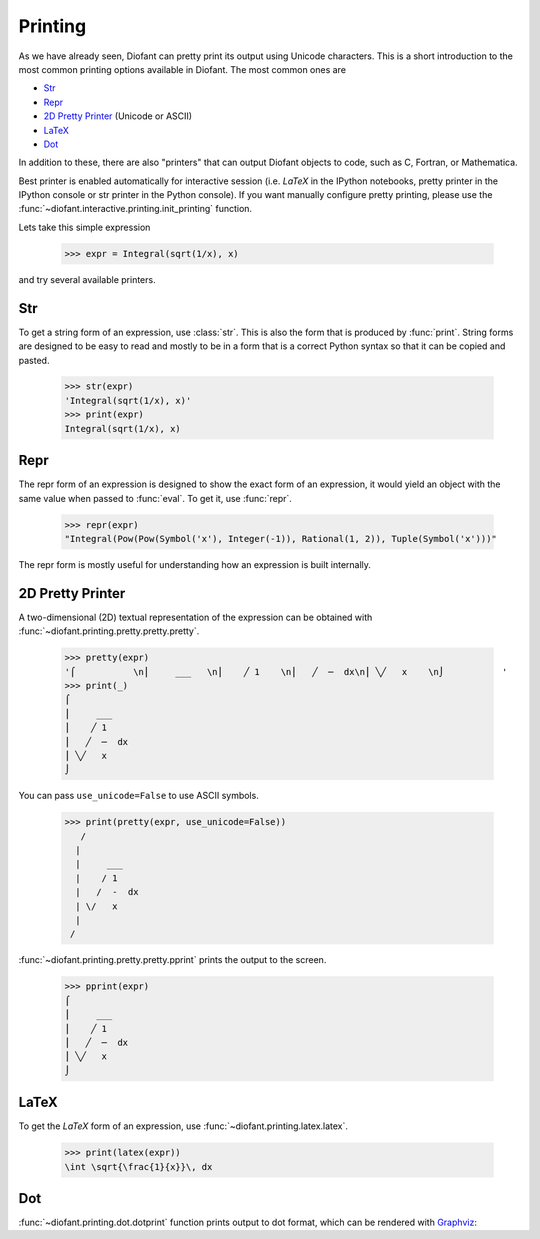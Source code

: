 .. _tutorial-printing:

==========
 Printing
==========

..
    >>> from diofant import *
    >>> x, y, z = symbols('x y z')
    >>> init_printing(pretty_print=True, use_unicode=True)

As we have already seen, Diofant can pretty print its output using
Unicode characters.  This is a short introduction to the most common
printing options available in Diofant.  The most common ones are

- `Str`_
- `Repr`_
- `2D Pretty Printer`_ (Unicode or ASCII)
- `LaTeX`_
- `Dot`_

In addition to these, there are also "printers" that can output
Diofant objects to code, such as C, Fortran, or Mathematica.

Best printer is enabled automatically for interactive session
(i.e. `\LaTeX` in the IPython notebooks, pretty printer in the IPython
console or str printer in the Python console).  If you want manually
configure pretty printing, please use the
:func:`~diofant.interactive.printing.init_printing` function.

Lets take this simple expression

    >>> expr = Integral(sqrt(1/x), x)

and try several available printers.

Str
===

To get a string form of an expression, use :class:`str`.  This is also
the form that is produced by :func:`print`.  String forms are designed
to be easy to read and mostly to be in a form that is a correct Python syntax
so that it can be copied and pasted.

    >>> str(expr)
    'Integral(sqrt(1/x), x)'
    >>> print(expr)
    Integral(sqrt(1/x), x)

Repr
====

The repr form of an expression is designed to show the exact form of
an expression, it would yield an object with the same value when
passed to :func:`eval`.  To get it, use :func:`repr`.

    >>> repr(expr)
    "Integral(Pow(Pow(Symbol('x'), Integer(-1)), Rational(1, 2)), Tuple(Symbol('x')))"

The repr form is mostly useful for understanding how an expression is
built internally.

2D Pretty Printer
=================

A two-dimensional (2D) textual representation of the expression can be
obtained with :func:`~diofant.printing.pretty.pretty.pretty`.

    >>> pretty(expr)
    '⌠           \n⎮     ___   \n⎮    ╱ 1    \n⎮   ╱  ─  dx\n⎮ ╲╱   x    \n⌡           '
    >>> print(_)
    ⌠
    ⎮     ___
    ⎮    ╱ 1
    ⎮   ╱  ─  dx
    ⎮ ╲╱   x
    ⌡

You can pass ``use_unicode=False`` to use ASCII symbols.

    >>> print(pretty(expr, use_unicode=False))
       /
      |
      |     ___
      |    / 1
      |   /  -  dx
      | \/   x
      |
     /

:func:`~diofant.printing.pretty.pretty.pprint` prints the output to
the screen.

    >>> pprint(expr)
    ⌠
    ⎮     ___
    ⎮    ╱ 1
    ⎮   ╱  ─  dx
    ⎮ ╲╱   x
    ⌡

LaTeX
=====

To get the `\LaTeX` form of an expression, use
:func:`~diofant.printing.latex.latex`.

    >>> print(latex(expr))
    \int \sqrt{\frac{1}{x}}\, dx

Dot
===

:func:`~diofant.printing.dot.dotprint` function prints output to dot
format, which can be rendered with `Graphviz
<http://www.graphviz.org/>`_:

.. graphviz::

    digraph{

    # Graph style
    "bgcolor"="transparent"
    "ordering"="out"
    "rankdir"="TD"

    #########
    # Nodes #
    #########

    "Integral(Pow(Pow(Symbol('x'), Integer(-1)), Rational(1, 2)), Tuple(Symbol('x')))_()" ["color"="black", "label"="Integral", "shape"="ellipse"];
    "Pow(Pow(Symbol('x'), Integer(-1)), Rational(1, 2))_(0,)" ["color"="black", "label"="Pow", "shape"="ellipse"];
    "Pow(Symbol('x'), Integer(-1))_(0, 0)" ["color"="black", "label"="Pow", "shape"="ellipse"];
    "Symbol('x')_(0, 0, 0)" ["color"="black", "label"="x", "shape"="ellipse"];
    "Integer(-1)_(0, 0, 1)" ["color"="black", "label"="-1", "shape"="ellipse"];
    "Rational(1, 2)_(0, 1)" ["color"="black", "label"="1/2", "shape"="ellipse"];
    "Tuple(Symbol('x'))_(1,)" ["color"="blue", "label"="Tuple", "shape"="ellipse"];
    "Symbol('x')_(1, 0)" ["color"="black", "label"="x", "shape"="ellipse"];

    #########
    # Edges #
    #########

    "Integral(Pow(Pow(Symbol('x'), Integer(-1)), Rational(1, 2)), Tuple(Symbol('x')))_()" -> "Pow(Pow(Symbol('x'), Integer(-1)), Rational(1, 2))_(0,)";
    "Integral(Pow(Pow(Symbol('x'), Integer(-1)), Rational(1, 2)), Tuple(Symbol('x')))_()" -> "Tuple(Symbol('x'))_(1,)";
    "Pow(Pow(Symbol('x'), Integer(-1)), Rational(1, 2))_(0,)" -> "Pow(Symbol('x'), Integer(-1))_(0, 0)";
    "Pow(Pow(Symbol('x'), Integer(-1)), Rational(1, 2))_(0,)" -> "Rational(1, 2)_(0, 1)";
    "Pow(Symbol('x'), Integer(-1))_(0, 0)" -> "Symbol('x')_(0, 0, 0)";
    "Pow(Symbol('x'), Integer(-1))_(0, 0)" -> "Integer(-1)_(0, 0, 1)";
    "Tuple(Symbol('x'))_(1,)" -> "Symbol('x')_(1, 0)";
    }
